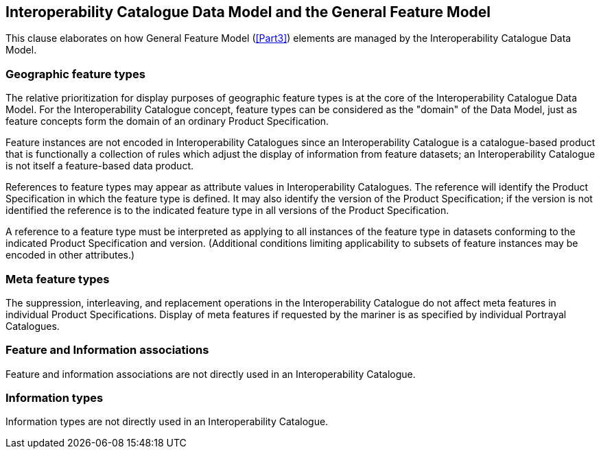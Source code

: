 [[cls-16-7]]
== Interoperability Catalogue Data Model and the General Feature Model

This clause elaborates on how General Feature Model (<<Part3>>) elements are
managed by the Interoperability Catalogue Data Model.

[[cls-16-7.1]]
=== Geographic feature types

The relative prioritization for display purposes of geographic feature
types is at the core of the Interoperability Catalogue Data Model. For the
Interoperability Catalogue concept, feature types can be considered as the
"domain" of the Data Model, just as feature concepts form the domain of an
ordinary Product Specification.

Feature instances are not encoded in Interoperability Catalogues since an
Interoperability Catalogue is a catalogue-based product that is
functionally a collection of rules which adjust the display of information
from feature datasets; an Interoperability Catalogue is not itself a
feature-based data product.

References to feature types may appear as attribute values in
Interoperability Catalogues. The reference will identify the Product
Specification in which the feature type is defined. It may also identify
the version of the Product Specification; if the version is not identified
the reference is to the indicated feature type in all versions of the
Product Specification.

A reference to a feature type must be interpreted as applying to all
instances of the feature type in datasets conforming to the indicated
Product Specification and version. (Additional conditions limiting
applicability to subsets of feature instances may be encoded in other
attributes.)

[[cls-16-7.2]]
=== Meta feature types

The suppression, interleaving, and replacement operations in the
Interoperability Catalogue do not affect meta features in individual
Product Specifications. Display of meta features if requested by the
mariner is as specified by individual Portrayal Catalogues.

[[cls-16-7.3]]
=== Feature and Information associations

Feature and information associations are not directly used in an
Interoperability Catalogue.

[[cls-16-7.4]]
=== Information types

Information types are not directly used in an Interoperability Catalogue.

